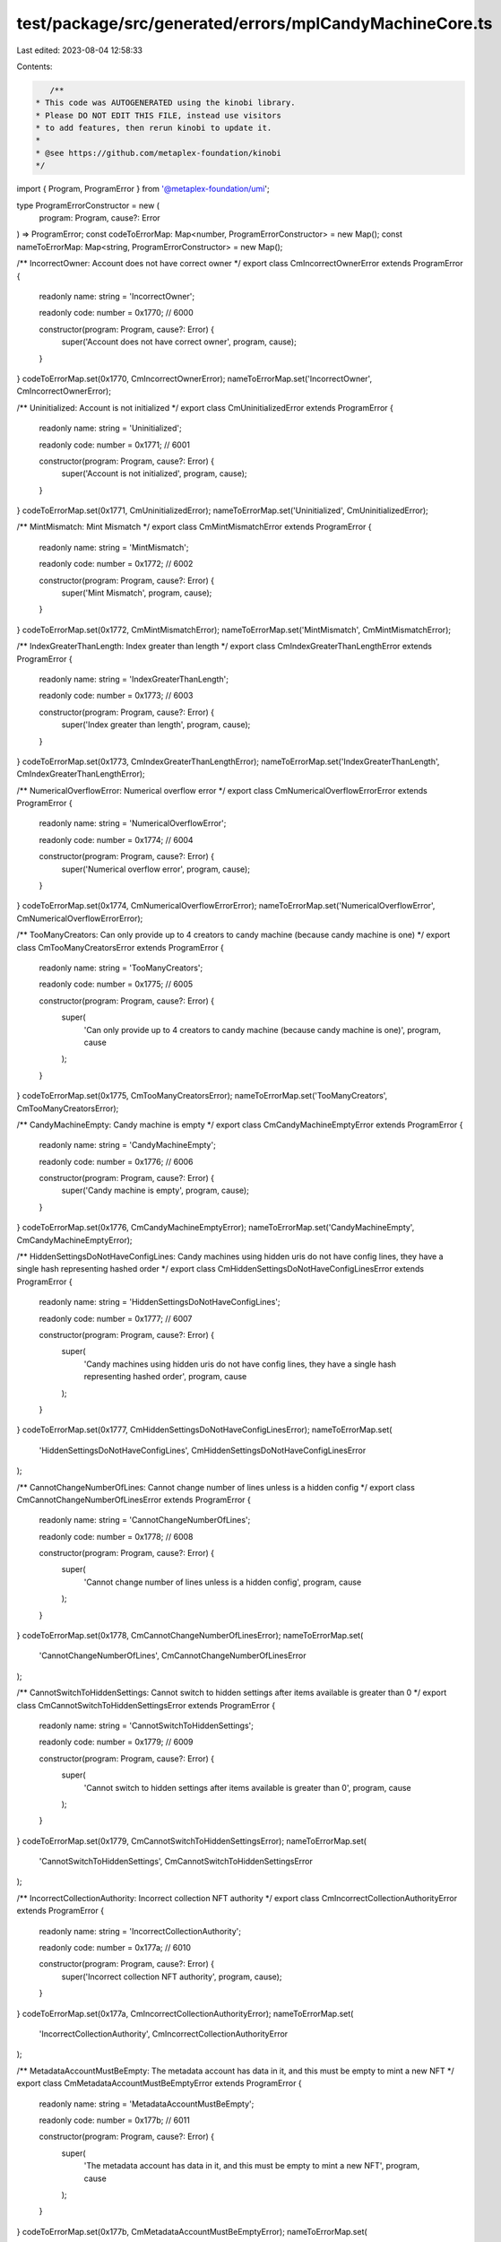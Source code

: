 test/package/src/generated/errors/mplCandyMachineCore.ts
========================================================

Last edited: 2023-08-04 12:58:33

Contents:

.. code-block:: ts

    /**
 * This code was AUTOGENERATED using the kinobi library.
 * Please DO NOT EDIT THIS FILE, instead use visitors
 * to add features, then rerun kinobi to update it.
 *
 * @see https://github.com/metaplex-foundation/kinobi
 */

import { Program, ProgramError } from '@metaplex-foundation/umi';

type ProgramErrorConstructor = new (
  program: Program,
  cause?: Error
) => ProgramError;
const codeToErrorMap: Map<number, ProgramErrorConstructor> = new Map();
const nameToErrorMap: Map<string, ProgramErrorConstructor> = new Map();

/** IncorrectOwner: Account does not have correct owner */
export class CmIncorrectOwnerError extends ProgramError {
  readonly name: string = 'IncorrectOwner';

  readonly code: number = 0x1770; // 6000

  constructor(program: Program, cause?: Error) {
    super('Account does not have correct owner', program, cause);
  }
}
codeToErrorMap.set(0x1770, CmIncorrectOwnerError);
nameToErrorMap.set('IncorrectOwner', CmIncorrectOwnerError);

/** Uninitialized: Account is not initialized */
export class CmUninitializedError extends ProgramError {
  readonly name: string = 'Uninitialized';

  readonly code: number = 0x1771; // 6001

  constructor(program: Program, cause?: Error) {
    super('Account is not initialized', program, cause);
  }
}
codeToErrorMap.set(0x1771, CmUninitializedError);
nameToErrorMap.set('Uninitialized', CmUninitializedError);

/** MintMismatch: Mint Mismatch */
export class CmMintMismatchError extends ProgramError {
  readonly name: string = 'MintMismatch';

  readonly code: number = 0x1772; // 6002

  constructor(program: Program, cause?: Error) {
    super('Mint Mismatch', program, cause);
  }
}
codeToErrorMap.set(0x1772, CmMintMismatchError);
nameToErrorMap.set('MintMismatch', CmMintMismatchError);

/** IndexGreaterThanLength: Index greater than length */
export class CmIndexGreaterThanLengthError extends ProgramError {
  readonly name: string = 'IndexGreaterThanLength';

  readonly code: number = 0x1773; // 6003

  constructor(program: Program, cause?: Error) {
    super('Index greater than length', program, cause);
  }
}
codeToErrorMap.set(0x1773, CmIndexGreaterThanLengthError);
nameToErrorMap.set('IndexGreaterThanLength', CmIndexGreaterThanLengthError);

/** NumericalOverflowError: Numerical overflow error */
export class CmNumericalOverflowErrorError extends ProgramError {
  readonly name: string = 'NumericalOverflowError';

  readonly code: number = 0x1774; // 6004

  constructor(program: Program, cause?: Error) {
    super('Numerical overflow error', program, cause);
  }
}
codeToErrorMap.set(0x1774, CmNumericalOverflowErrorError);
nameToErrorMap.set('NumericalOverflowError', CmNumericalOverflowErrorError);

/** TooManyCreators: Can only provide up to 4 creators to candy machine (because candy machine is one) */
export class CmTooManyCreatorsError extends ProgramError {
  readonly name: string = 'TooManyCreators';

  readonly code: number = 0x1775; // 6005

  constructor(program: Program, cause?: Error) {
    super(
      'Can only provide up to 4 creators to candy machine (because candy machine is one)',
      program,
      cause
    );
  }
}
codeToErrorMap.set(0x1775, CmTooManyCreatorsError);
nameToErrorMap.set('TooManyCreators', CmTooManyCreatorsError);

/** CandyMachineEmpty: Candy machine is empty */
export class CmCandyMachineEmptyError extends ProgramError {
  readonly name: string = 'CandyMachineEmpty';

  readonly code: number = 0x1776; // 6006

  constructor(program: Program, cause?: Error) {
    super('Candy machine is empty', program, cause);
  }
}
codeToErrorMap.set(0x1776, CmCandyMachineEmptyError);
nameToErrorMap.set('CandyMachineEmpty', CmCandyMachineEmptyError);

/** HiddenSettingsDoNotHaveConfigLines: Candy machines using hidden uris do not have config lines, they have a single hash representing hashed order */
export class CmHiddenSettingsDoNotHaveConfigLinesError extends ProgramError {
  readonly name: string = 'HiddenSettingsDoNotHaveConfigLines';

  readonly code: number = 0x1777; // 6007

  constructor(program: Program, cause?: Error) {
    super(
      'Candy machines using hidden uris do not have config lines, they have a single hash representing hashed order',
      program,
      cause
    );
  }
}
codeToErrorMap.set(0x1777, CmHiddenSettingsDoNotHaveConfigLinesError);
nameToErrorMap.set(
  'HiddenSettingsDoNotHaveConfigLines',
  CmHiddenSettingsDoNotHaveConfigLinesError
);

/** CannotChangeNumberOfLines: Cannot change number of lines unless is a hidden config */
export class CmCannotChangeNumberOfLinesError extends ProgramError {
  readonly name: string = 'CannotChangeNumberOfLines';

  readonly code: number = 0x1778; // 6008

  constructor(program: Program, cause?: Error) {
    super(
      'Cannot change number of lines unless is a hidden config',
      program,
      cause
    );
  }
}
codeToErrorMap.set(0x1778, CmCannotChangeNumberOfLinesError);
nameToErrorMap.set(
  'CannotChangeNumberOfLines',
  CmCannotChangeNumberOfLinesError
);

/** CannotSwitchToHiddenSettings: Cannot switch to hidden settings after items available is greater than 0 */
export class CmCannotSwitchToHiddenSettingsError extends ProgramError {
  readonly name: string = 'CannotSwitchToHiddenSettings';

  readonly code: number = 0x1779; // 6009

  constructor(program: Program, cause?: Error) {
    super(
      'Cannot switch to hidden settings after items available is greater than 0',
      program,
      cause
    );
  }
}
codeToErrorMap.set(0x1779, CmCannotSwitchToHiddenSettingsError);
nameToErrorMap.set(
  'CannotSwitchToHiddenSettings',
  CmCannotSwitchToHiddenSettingsError
);

/** IncorrectCollectionAuthority: Incorrect collection NFT authority */
export class CmIncorrectCollectionAuthorityError extends ProgramError {
  readonly name: string = 'IncorrectCollectionAuthority';

  readonly code: number = 0x177a; // 6010

  constructor(program: Program, cause?: Error) {
    super('Incorrect collection NFT authority', program, cause);
  }
}
codeToErrorMap.set(0x177a, CmIncorrectCollectionAuthorityError);
nameToErrorMap.set(
  'IncorrectCollectionAuthority',
  CmIncorrectCollectionAuthorityError
);

/** MetadataAccountMustBeEmpty: The metadata account has data in it, and this must be empty to mint a new NFT */
export class CmMetadataAccountMustBeEmptyError extends ProgramError {
  readonly name: string = 'MetadataAccountMustBeEmpty';

  readonly code: number = 0x177b; // 6011

  constructor(program: Program, cause?: Error) {
    super(
      'The metadata account has data in it, and this must be empty to mint a new NFT',
      program,
      cause
    );
  }
}
codeToErrorMap.set(0x177b, CmMetadataAccountMustBeEmptyError);
nameToErrorMap.set(
  'MetadataAccountMustBeEmpty',
  CmMetadataAccountMustBeEmptyError
);

/** NoChangingCollectionDuringMint: Can't change collection settings after items have begun to be minted */
export class CmNoChangingCollectionDuringMintError extends ProgramError {
  readonly name: string = 'NoChangingCollectionDuringMint';

  readonly code: number = 0x177c; // 6012

  constructor(program: Program, cause?: Error) {
    super(
      "Can't change collection settings after items have begun to be minted",
      program,
      cause
    );
  }
}
codeToErrorMap.set(0x177c, CmNoChangingCollectionDuringMintError);
nameToErrorMap.set(
  'NoChangingCollectionDuringMint',
  CmNoChangingCollectionDuringMintError
);

/** ExceededLengthError: Value longer than expected maximum value */
export class CmExceededLengthErrorError extends ProgramError {
  readonly name: string = 'ExceededLengthError';

  readonly code: number = 0x177d; // 6013

  constructor(program: Program, cause?: Error) {
    super('Value longer than expected maximum value', program, cause);
  }
}
codeToErrorMap.set(0x177d, CmExceededLengthErrorError);
nameToErrorMap.set('ExceededLengthError', CmExceededLengthErrorError);

/** MissingConfigLinesSettings: Missing config lines settings */
export class CmMissingConfigLinesSettingsError extends ProgramError {
  readonly name: string = 'MissingConfigLinesSettings';

  readonly code: number = 0x177e; // 6014

  constructor(program: Program, cause?: Error) {
    super('Missing config lines settings', program, cause);
  }
}
codeToErrorMap.set(0x177e, CmMissingConfigLinesSettingsError);
nameToErrorMap.set(
  'MissingConfigLinesSettings',
  CmMissingConfigLinesSettingsError
);

/** CannotIncreaseLength: Cannot increase the length in config lines settings */
export class CmCannotIncreaseLengthError extends ProgramError {
  readonly name: string = 'CannotIncreaseLength';

  readonly code: number = 0x177f; // 6015

  constructor(program: Program, cause?: Error) {
    super(
      'Cannot increase the length in config lines settings',
      program,
      cause
    );
  }
}
codeToErrorMap.set(0x177f, CmCannotIncreaseLengthError);
nameToErrorMap.set('CannotIncreaseLength', CmCannotIncreaseLengthError);

/** CannotSwitchFromHiddenSettings: Cannot switch from hidden settings */
export class CmCannotSwitchFromHiddenSettingsError extends ProgramError {
  readonly name: string = 'CannotSwitchFromHiddenSettings';

  readonly code: number = 0x1780; // 6016

  constructor(program: Program, cause?: Error) {
    super('Cannot switch from hidden settings', program, cause);
  }
}
codeToErrorMap.set(0x1780, CmCannotSwitchFromHiddenSettingsError);
nameToErrorMap.set(
  'CannotSwitchFromHiddenSettings',
  CmCannotSwitchFromHiddenSettingsError
);

/** CannotChangeSequentialIndexGeneration: Cannot change sequential index generation after items have begun to be minted */
export class CmCannotChangeSequentialIndexGenerationError extends ProgramError {
  readonly name: string = 'CannotChangeSequentialIndexGeneration';

  readonly code: number = 0x1781; // 6017

  constructor(program: Program, cause?: Error) {
    super(
      'Cannot change sequential index generation after items have begun to be minted',
      program,
      cause
    );
  }
}
codeToErrorMap.set(0x1781, CmCannotChangeSequentialIndexGenerationError);
nameToErrorMap.set(
  'CannotChangeSequentialIndexGeneration',
  CmCannotChangeSequentialIndexGenerationError
);

/** CollectionKeyMismatch: Collection public key mismatch */
export class CmCollectionKeyMismatchError extends ProgramError {
  readonly name: string = 'CollectionKeyMismatch';

  readonly code: number = 0x1782; // 6018

  constructor(program: Program, cause?: Error) {
    super('Collection public key mismatch', program, cause);
  }
}
codeToErrorMap.set(0x1782, CmCollectionKeyMismatchError);
nameToErrorMap.set('CollectionKeyMismatch', CmCollectionKeyMismatchError);

/** CouldNotRetrieveConfigLineData: Could not retrive config line data */
export class CmCouldNotRetrieveConfigLineDataError extends ProgramError {
  readonly name: string = 'CouldNotRetrieveConfigLineData';

  readonly code: number = 0x1783; // 6019

  constructor(program: Program, cause?: Error) {
    super('Could not retrive config line data', program, cause);
  }
}
codeToErrorMap.set(0x1783, CmCouldNotRetrieveConfigLineDataError);
nameToErrorMap.set(
  'CouldNotRetrieveConfigLineData',
  CmCouldNotRetrieveConfigLineDataError
);

/** NotFullyLoaded: Not all config lines were added to the candy machine */
export class CmNotFullyLoadedError extends ProgramError {
  readonly name: string = 'NotFullyLoaded';

  readonly code: number = 0x1784; // 6020

  constructor(program: Program, cause?: Error) {
    super(
      'Not all config lines were added to the candy machine',
      program,
      cause
    );
  }
}
codeToErrorMap.set(0x1784, CmNotFullyLoadedError);
nameToErrorMap.set('NotFullyLoaded', CmNotFullyLoadedError);

/**
 * Attempts to resolve a custom program error from the provided error code.
 * @category Errors
 */
export function getMplCandyMachineCoreErrorFromCode(
  code: number,
  program: Program,
  cause?: Error
): ProgramError | null {
  const constructor = codeToErrorMap.get(code);
  return constructor ? new constructor(program, cause) : null;
}

/**
 * Attempts to resolve a custom program error from the provided error name, i.e. 'Unauthorized'.
 * @category Errors
 */
export function getMplCandyMachineCoreErrorFromName(
  name: string,
  program: Program,
  cause?: Error
): ProgramError | null {
  const constructor = nameToErrorMap.get(name);
  return constructor ? new constructor(program, cause) : null;
}



